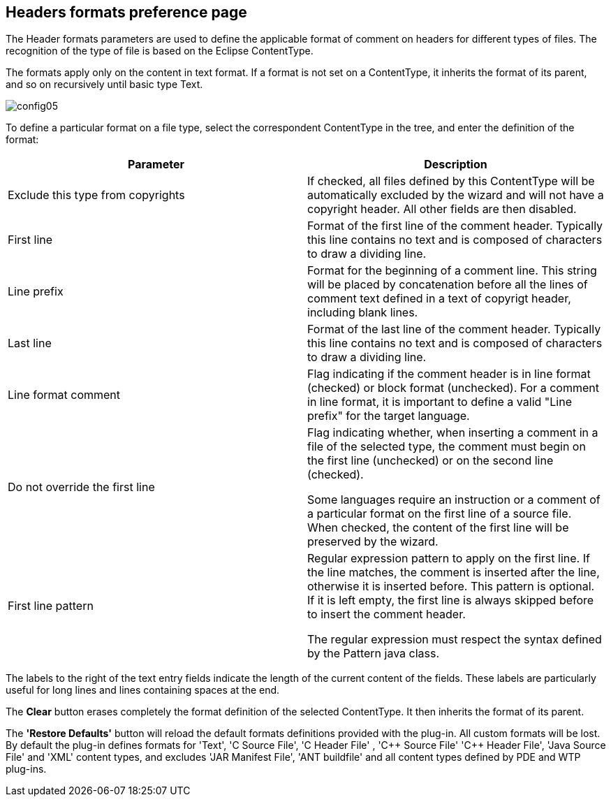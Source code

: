 :plus: +

== Headers formats preference page

The Header formats parameters are used to define the applicable format of comment on headers for different types of files.
The recognition of the type of file is based on the Eclipse ContentType.

The formats apply only on the content in text format.
If a format is not set on a ContentType, it inherits the format of its parent, and so on recursively until basic type Text.

image::config05.png[]

To define a particular format on a file type, select the correspondent ContentType in the tree, and enter the definition of the format:

[cols="2*", options="header"]
|===

|Parameter
|Description

|Exclude this type from copyrights
|If checked, all files defined by this ContentType will be automatically excluded by the wizard and will not have a copyright header. All other fields are then disabled.

|First line
|Format of the first line of the comment header. Typically this line contains no text and is composed of characters to draw a dividing line.

|Line prefix
|Format for the beginning of a comment line. This string will be placed by concatenation before all the lines of comment text defined in a text of copyrigt header, including blank lines.

|Last line
|Format of the last line of the comment header. Typically this line contains no text and is composed of characters to draw a dividing line.

|Line format comment
|Flag indicating if the comment header is in line format (checked) or block format (unchecked). For a comment in line format, it is important to define a valid "Line prefix" for the target language.

|Do not override the first line
|Flag indicating whether, when inserting a comment in a file of the selected type, the comment must begin on the first line (unchecked) or on the second line (checked).

Some languages require an instruction or a comment of a particular format on the first line of a source file.
When checked, the content of the first line will be preserved by the wizard.

|First line pattern
|Regular expression pattern to apply on the first line.
If the line matches, the comment is inserted after the line, otherwise it is inserted before.
This pattern is optional. If it is left empty, the first line is always skipped before to insert the comment header. 

The regular expression must respect the syntax defined by the Pattern java class.
|===
The labels to the right of the text entry fields indicate the length of the current content of the fields. These labels are particularly useful for long lines and lines containing spaces at the end.

The *Clear* button erases completely the format definition of the selected ContentType. It then inherits the format of its parent.

The *'Restore Defaults'* button will reload the default formats definitions provided with the plug-in.
All custom formats will be lost.
By default the plug-in defines formats for 'Text', 'C Source File', 'C Header File' , 'C{plus}{plus} Source File' 'C{plus}{plus} Header File', 'Java Source File' and 'XML' content types, and excludes 'JAR Manifest File', 'ANT buildfile' and all content types defined by PDE and WTP plug-ins.

